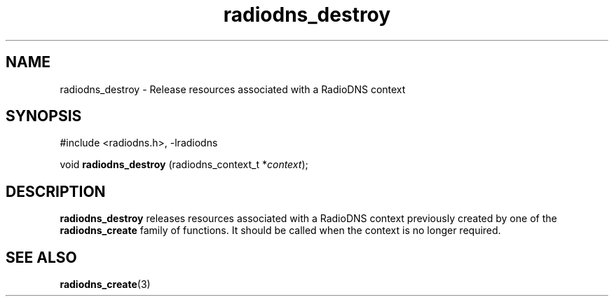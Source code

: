 '\" -*- coding: us-ascii -*-
.if \n(.g .ds T< \\FC
.if \n(.g .ds T> \\F[\n[.fam]]
.de URL
\\$2 \(la\\$1\(ra\\$3
..
.if \n(.g .mso www.tmac
.TH radiodns_destroy 3 "4 September 2010" "" ""
.SH NAME
radiodns_destroy \- Release resources associated with a RadioDNS context
.SH SYNOPSIS
'nh
.nf
\*(T<#include <radiodns.h>, \-lradiodns\*(T>
.fi
.sp 1
.PP
.fi
.ad l
\*(T<void \fBradiodns_destroy\fR\*(T> \kx
.if (\nx>(\n(.l/2)) .nr x (\n(.l/5)
'in \n(.iu+\nxu
\*(T<(radiodns_context_t *\fIcontext\fR);\*(T>
'in \n(.iu-\nxu
.ad b
'hy
.SH DESCRIPTION
\*(T<\fBradiodns_destroy\fR\*(T> releases resources associated
with a RadioDNS context previously created by one of the
\*(T<\fBradiodns_create\fR\*(T> family of functions.
It should be called when the context is no longer required.
.SH "SEE ALSO"
\fBradiodns_create\fR(3)
